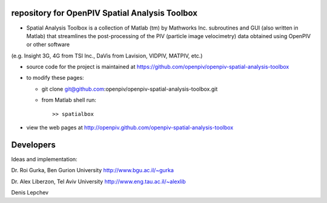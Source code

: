 repository for OpenPIV Spatial Analysis Toolbox
+++++++++++++++++++++++

+ Spatial Analysis Toolbox is a collection of Matlab (tm) by Mathworks Inc. subroutines and GUI (also written in Matlab)  that streamlines the post-processing of the PIV (particle image velocimetry) data obtained using OpenPIV or other software
(e.g. Insight 3G, 4G from TSI Inc., DaVis from Lavision, VIDPIV, MATPIV, etc.)


+ source code for the project is maintained at
  `<https://github.com/openpiv/openpiv-spatial-analysis-toolbox>`_

+ to modify these pages:

  - git clone git@github.com:openpiv/openpiv-spatial-analysis-toolbox.git
 
  - from Matlab shell run::

      >> spatialbox 

+ view the web pages at http://openpiv.github.com/openpiv-spatial-analysis-toolbox


Developers
++++++++++

Ideas and implementation:

Dr. Roi Gurka, Ben Gurion University http://www.bgu.ac.il/~gurka

Dr. Alex Liberzon, Tel Aviv University http://www.eng.tau.ac.il/~alexlib

Denis Lepchev 

